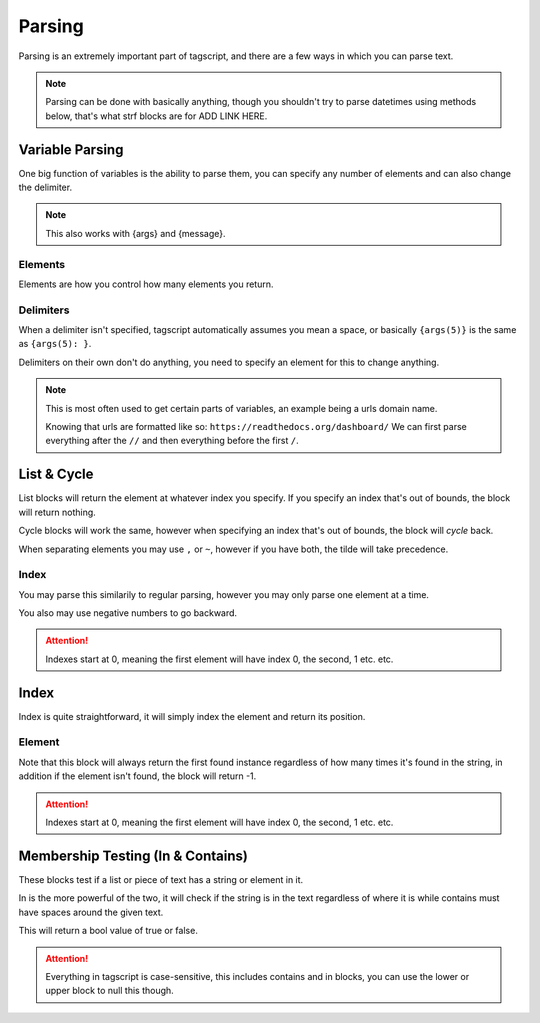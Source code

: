 Parsing 
=======

Parsing is an extremely important part of tagscript, and there are a few ways in which you can parse text.

.. note::

    Parsing can be done with basically anything, though you shouldn't try to parse datetimes using methods below, that's what strf blocks are for ADD LINK HERE.

Variable Parsing
----------------

.. tagscript::

    {=(test_var):Carl-bot is the best bot! His favorite food is subway!}

    {test_var} -> Calling the variable
    {Variable Name(Elements):Delimiter}

    {test_var(1)} -> Calling the first "word" (Basically setting the delimiter to a space)
    The above would return Carl-bot

    {test_var(1):!} -> Calling the first part of the variable up to the first "!"
    The above would return Carl-bot is the best bot

One big function of variables is the ability to parse them, you can specify any number of elements and can also change the delimiter.

.. note::

    This also works with {args} and {message}.

Elements
~~~~~~~~

.. tagscript::

    {=(test_var):Carl-bot is the best bot! His favorite food is subway!}

    {test_var(ELEMENT)}

    {test_var(4)} -> Calling the fourth element
    The above would return best

    {test_var(0)} {test_var(-2)} -> Calling the last element and the third last element.
    The above would return subway! food

    {test_var(+3)} | {test_var(7+)} -> Calling everything up to the third element and everything from the seventh onward
    The above would return Carl-bot is the | favorite food is subway!

Elements are how you control how many elements you return.

Delimiters
~~~~~~~~~~

.. tagscript::

    {=(test_var):Carl-bot is the best bot! His favorite food is subway!}

    {test_var(ELEMENT):DELIMITER}

    {test_var(2):!} -> Calling the second argument when test_var is split by ! instead of spaces
    The above would return His favorite food is subway!

When a delimiter isn't specified, tagscript automatically assumes you mean a space, or basically ``{args(5)}`` is the same as ``{args(5): }``.

Delimiters on their own don't do anything, you need to specify an element for this to change anything.

.. note::

    This is most often used to get certain parts of variables, an example being a urls domain name.

    Knowing that urls are formatted like so: ``https://readthedocs.org/dashboard/`` We can first parse everything after the ``//`` and then everything before the first ``/``.

    .. tagscript::

        {=(url):https://readthedocs.org/dashboard/}
        {=(url):{url(2)://}}
        {=(url):{url(1):/}}
        {url}

.. warn::

    Just to reiterate ``{test_var:DELIMITER}`` won't do anything

List & Cycle
------------

.. tagscript::

    {list(INDEX):elem,elem2,elem3,elem4}
    {list(INDEX):elem~elem2~elem3~elem4}

    {cycle(INDEX):elem,elem2,elem3,elem4}
    {cycle(INDEX):elem~elem2~elem3~elem4}

List blocks will return the element at whatever index you specify. If you specify an index that's out of bounds, the block will return nothing.

Cycle blocks will work the same, however when specifying an index that's out of bounds, the block will *cycle* back.

When separating elements you may use ``,`` or ``~``, however if you have both, the tilde will take precedence.

Index
~~~~~

.. tagscript::
    
    {list(-1):elem~elem2~elem3~elem4} -> elem4
    {list(1):elem~elem2~elem3~elem4} -> elem2

    {cycle(5):elem~elem2~elem3~elem4} -> elem2
    {cycle(-6):elem~elem2~elem3~elem4} -> elem3

You may parse this similarily to regular parsing, however you may only parse one element at a time.

You also may use negative numbers to go backward.

.. attention::

    Indexes start at 0, meaning the first element will have index 0, the second, 1 etc. etc.

Index
-----

.. tagscript::

    {index(ELEMENT):elem~elem2~elem3~elem4}

Index is quite straightforward, it will simply index the element and return its position.

Element
~~~~~~~

.. tagscript::

    {index(elem2):elem~elem2~elem3~elem4} -> 1

    {index(elem5):elem~elem2~elem3~elem4} -> -1

Note that this block will always return the first found instance regardless of how many times it's found in the string, in addition if the element isn't found, the block will return -1.

.. attention::

    Indexes start at 0, meaning the first element will have index 0, the second, 1 etc. etc.

Membership Testing (In & Contains)
----------------------------------

.. tagscript::
    
    {in(STRING):TEXT}

    {contains(ELEMENT):LIST}

These blocks test if a list or piece of text has a string or element in it.

In is the more powerful of the two, it will check if the string is in the text regardless of where it is while contains must have spaces around the given text.

This will return a bool value of true or false.

.. tagscript::

    {in(cool):Carl-bot is cool!} -> true
    {contains(cool):Carl-bot is cool!} -> false

    {in(efg):abcdefghijklmnop} -> true
    {contains(efg):abcdefghijklmnop} -> false
    
    {in(Carl):Carl bot} -> true
    {in(carl):Carl bot} -> true
    {contains(Carl):Carl bot} -> true
    {contains(carl):Carl bot} -> false

.. attention::

    Everything in tagscript is case-sensitive, this includes contains and in blocks, you can use the lower or upper block to null this though.

.. raw:: html

    <meta property="og:title" content="Parsing" />
    <meta property="og:type" content="Site Content" />
    <meta property="og:url" content="https://tagscript-docs.readthedocs.io/en/latest/index.html" />
    <meta property="og:site_name" content="Block Reference">
    <meta property="og:image" content="https://i.imgur.com/AcQAnss.png" />
    <meta property="og:description" content="Value parsing methods" />
    <meta name="theme-color" content="#F62658">
